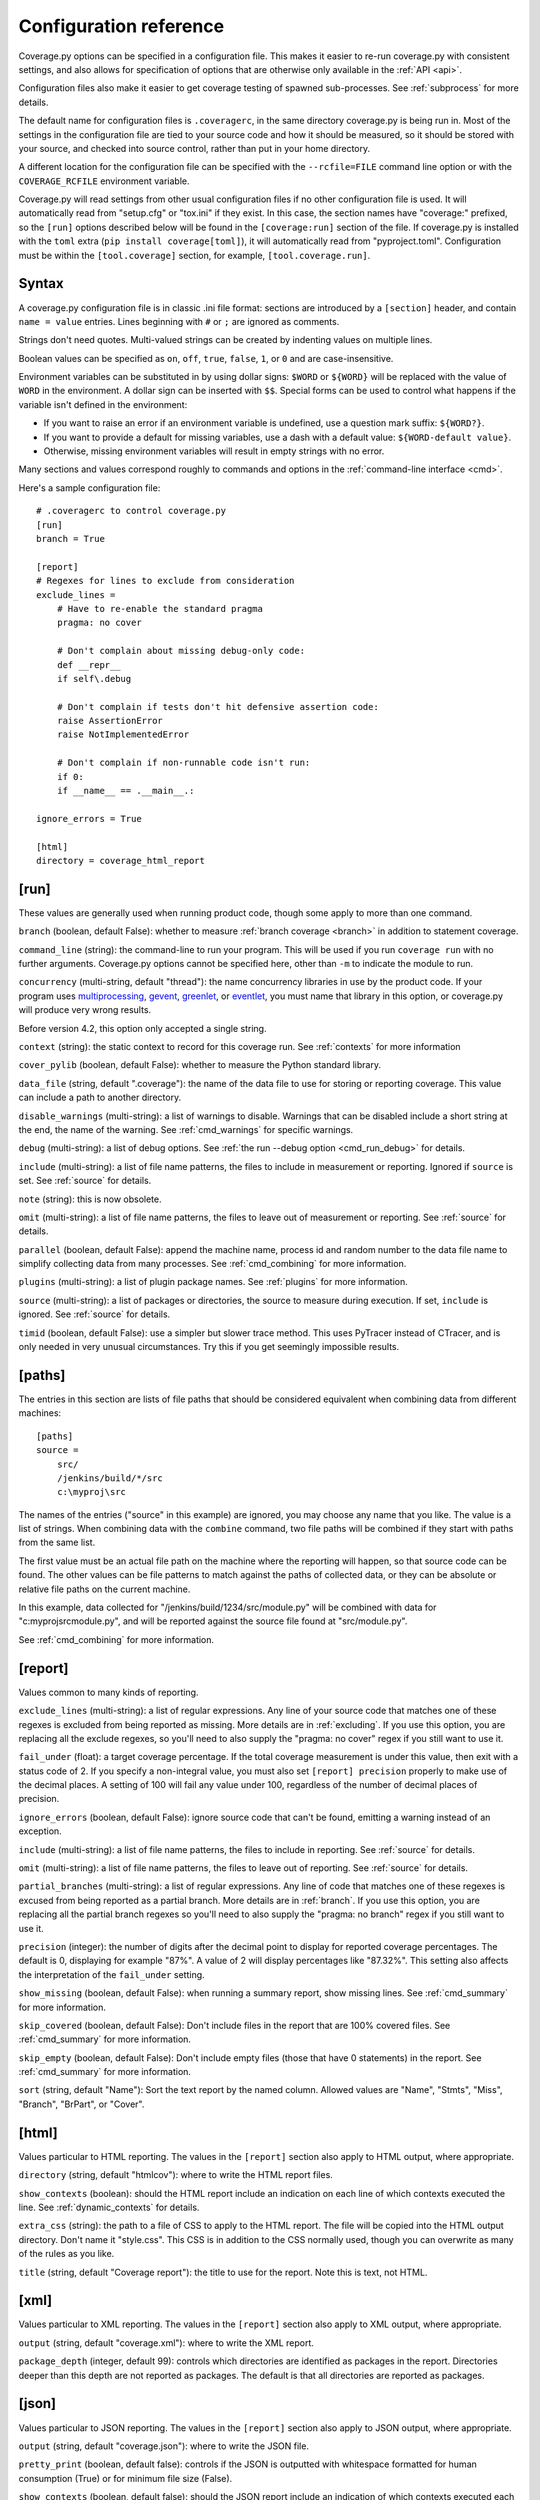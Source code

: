 .. Licensed under the Apache License: http://www.apache.org/licenses/LICENSE-2.0
.. For details: https://github.com/nedbat/coveragepy/blob/master/NOTICE.txt

.. _config:

=======================
Configuration reference
=======================

Coverage.py options can be specified in a configuration file.  This makes it
easier to re-run coverage.py with consistent settings, and also allows for
specification of options that are otherwise only available in the
:ref:`API <api>`.

Configuration files also make it easier to get coverage testing of spawned
sub-processes.  See :ref:`subprocess` for more details.

The default name for configuration files is ``.coveragerc``, in the same
directory coverage.py is being run in.  Most of the settings in the
configuration file are tied to your source code and how it should be measured,
so it should be stored with your source, and checked into source control,
rather than put in your home directory.

A different location for the configuration file can be specified with the
``--rcfile=FILE`` command line option or with the ``COVERAGE_RCFILE``
environment variable.

Coverage.py will read settings from other usual configuration files if no other
configuration file is used.  It will automatically read from "setup.cfg" or
"tox.ini" if they exist.  In this case, the section names have "coverage:"
prefixed, so the ``[run]`` options described below will be found in the
``[coverage:run]`` section of the file. If coverage.py is installed with the
``toml`` extra (``pip install coverage[toml]``), it will automatically read
from "pyproject.toml". Configuration must be within the ``[tool.coverage]``
section, for example, ``[tool.coverage.run]``.


Syntax
------

A coverage.py configuration file is in classic .ini file format: sections are
introduced by a ``[section]`` header, and contain ``name = value`` entries.
Lines beginning with ``#`` or ``;`` are ignored as comments.

Strings don't need quotes. Multi-valued strings can be created by indenting
values on multiple lines.

Boolean values can be specified as ``on``, ``off``, ``true``, ``false``, ``1``,
or ``0`` and are case-insensitive.

Environment variables can be substituted in by using dollar signs: ``$WORD``
or ``${WORD}`` will be replaced with the value of ``WORD`` in the environment.
A dollar sign can be inserted with ``$$``.  Special forms can be used to
control what happens if the variable isn't defined in the environment:

- If you want to raise an error if an environment variable is undefined, use a
  question mark suffix: ``${WORD?}``.

- If you want to provide a default for missing variables, use a dash with a
  default value: ``${WORD-default value}``.

- Otherwise, missing environment variables will result in empty strings with no
  error.

Many sections and values correspond roughly to commands and options in
the :ref:`command-line interface <cmd>`.

Here's a sample configuration file::

    # .coveragerc to control coverage.py
    [run]
    branch = True

    [report]
    # Regexes for lines to exclude from consideration
    exclude_lines =
        # Have to re-enable the standard pragma
        pragma: no cover

        # Don't complain about missing debug-only code:
        def __repr__
        if self\.debug

        # Don't complain if tests don't hit defensive assertion code:
        raise AssertionError
        raise NotImplementedError

        # Don't complain if non-runnable code isn't run:
        if 0:
        if __name__ == .__main__.:

    ignore_errors = True

    [html]
    directory = coverage_html_report


.. _config_run:

[run]
-----

These values are generally used when running product code, though some apply
to more than one command.

.. _config_run_branch:

``branch`` (boolean, default False): whether to measure
:ref:`branch coverage <branch>` in addition to statement coverage.

.. _config_run_command_line:

``command_line`` (string): the command-line to run your program.  This will be
used if you run ``coverage run`` with no further arguments.  Coverage.py
options cannot be specified here, other than ``-m`` to indicate the module to
run.

.. versionadded:: 5.0

.. _config_run_concurrency:

``concurrency`` (multi-string, default "thread"): the name concurrency
libraries in use by the product code.  If your program uses `multiprocessing`_,
`gevent`_, `greenlet`_, or `eventlet`_, you must name that library in this
option, or coverage.py will produce very wrong results.

.. _multiprocessing: https://docs.python.org/3/library/multiprocessing.html
.. _greenlet: https://greenlet.readthedocs.io/
.. _gevent: http://www.gevent.org/
.. _eventlet: http://eventlet.net/

Before version 4.2, this option only accepted a single string.

.. versionadded:: 4.0

.. _config_run_context:

``context`` (string): the static context to record for this coverage run. See
:ref:`contexts` for more information

.. versionadded:: 5.0

.. _config_run_cover_pylib:

``cover_pylib`` (boolean, default False): whether to measure the Python
standard library.

.. _config_run_data_file:

``data_file`` (string, default ".coverage"): the name of the data file to use
for storing or reporting coverage. This value can include a path to another
directory.

.. _config_run_disable_warnings:

``disable_warnings`` (multi-string): a list of warnings to disable.  Warnings
that can be disabled include a short string at the end, the name of the
warning. See :ref:`cmd_warnings` for specific warnings.

.. _config_run_debug:

``debug`` (multi-string): a list of debug options.  See :ref:`the run
--debug option <cmd_run_debug>` for details.

.. _config_run_include:

``include`` (multi-string): a list of file name patterns, the files to include
in measurement or reporting.  Ignored if ``source`` is set.  See :ref:`source`
for details.

.. _config_run_note:

``note`` (string): this is now obsolete.

.. _config_run_omit:

``omit`` (multi-string): a list of file name patterns, the files to leave out
of measurement or reporting.  See :ref:`source` for details.

.. _config_run_parallel:

``parallel`` (boolean, default False): append the machine name, process
id and random number to the data file name to simplify collecting data from
many processes.  See :ref:`cmd_combining` for more information.

.. _config_run_plugins:

``plugins`` (multi-string): a list of plugin package names. See :ref:`plugins`
for more information.

.. _config_run_source:

``source`` (multi-string): a list of packages or directories, the source to
measure during execution.  If set, ``include`` is ignored. See :ref:`source`
for details.

.. _config_run_timid:

``timid`` (boolean, default False): use a simpler but slower trace method.
This uses PyTracer instead of CTracer, and is only needed in very unusual
circumstances.  Try this if you get seemingly impossible results.


.. _config_paths:

[paths]
-------

The entries in this section are lists of file paths that should be considered
equivalent when combining data from different machines::

    [paths]
    source =
        src/
        /jenkins/build/*/src
        c:\myproj\src

The names of the entries ("source" in this example) are ignored, you may choose
any name that you like.  The value is a list of strings.  When combining data
with the ``combine`` command, two file paths will be combined if they start
with paths from the same list.

The first value must be an actual file path on the machine where the reporting
will happen, so that source code can be found.  The other values can be file
patterns to match against the paths of collected data, or they can be absolute
or relative file paths on the current machine.

In this example, data collected for "/jenkins/build/1234/src/module.py" will be
combined with data for "c:\myproj\src\module.py", and will be reported against
the source file found at "src/module.py".

See :ref:`cmd_combining` for more information.


.. _config_report:

[report]
--------

Values common to many kinds of reporting.

.. _config_report_exclude_lines:

``exclude_lines`` (multi-string): a list of regular expressions.  Any line of
your source code that matches one of these regexes is excluded from being
reported as missing.  More details are in :ref:`excluding`.  If you use this
option, you are replacing all the exclude regexes, so you'll need to also
supply the "pragma: no cover" regex if you still want to use it.

.. _config_report_fail_under:

``fail_under`` (float): a target coverage percentage. If the total coverage
measurement is under this value, then exit with a status code of 2.  If you
specify a non-integral value, you must also set ``[report] precision`` properly
to make use of the decimal places.  A setting of 100 will fail any value under
100, regardless of the number of decimal places of precision.

.. _config_report_ignore_errors:

``ignore_errors`` (boolean, default False): ignore source code that can't be
found, emitting a warning instead of an exception.

.. _config_report_include:

``include`` (multi-string): a list of file name patterns, the files to include
in reporting.  See :ref:`source` for details.

.. _config_report_omit:

``omit`` (multi-string): a list of file name patterns, the files to leave out
of reporting.  See :ref:`source` for details.

.. _config_report_partial_branches:

``partial_branches`` (multi-string): a list of regular expressions.  Any line
of code that matches one of these regexes is excused from being reported as
a partial branch.  More details are in :ref:`branch`.  If you use this option,
you are replacing all the partial branch regexes so you'll need to also
supply the "pragma: no branch" regex if you still want to use it.

.. _config_report_precision:

``precision`` (integer): the number of digits after the decimal point to
display for reported coverage percentages.  The default is 0, displaying for
example "87%".  A value of 2 will display percentages like "87.32%".  This
setting also affects the interpretation of the ``fail_under`` setting.

.. _config_report_show_missing:

``show_missing`` (boolean, default False): when running a summary report, show
missing lines.  See :ref:`cmd_summary` for more information.

.. _config_report_skip_covered:

``skip_covered`` (boolean, default False): Don't include files in the report
that are 100% covered files. See :ref:`cmd_summary` for more information.

.. _config_report_skip_empty:

``skip_empty`` (boolean, default False): Don't include empty files (those that
have 0 statements) in the report. See :ref:`cmd_summary` for more information.

.. _config_report_sort:

``sort`` (string, default "Name"): Sort the text report by the named column.
Allowed values are "Name", "Stmts", "Miss", "Branch", "BrPart", or "Cover".


.. _config_html:

[html]
------

Values particular to HTML reporting.  The values in the ``[report]`` section
also apply to HTML output, where appropriate.

.. _config_html_directory:

``directory`` (string, default "htmlcov"): where to write the HTML report
files.

.. _config_html_show_context:

``show_contexts`` (boolean): should the HTML report include an indication on
each line of which contexts executed the line.  See :ref:`dynamic_contexts` for
details.

.. _config_html_extra_css:

``extra_css`` (string): the path to a file of CSS to apply to the HTML report.
The file will be copied into the HTML output directory.  Don't name it
"style.css".  This CSS is in addition to the CSS normally used, though you can
overwrite as many of the rules as you like.

.. _config_html_title:

``title`` (string, default "Coverage report"): the title to use for the report.
Note this is text, not HTML.


.. _config_xml:

[xml]
-----

Values particular to XML reporting.  The values in the ``[report]`` section
also apply to XML output, where appropriate.

.. _config_xml_output:

``output`` (string, default "coverage.xml"): where to write the XML report.

.. _config_xml_package_depth:

``package_depth`` (integer, default 99): controls which directories are
identified as packages in the report.  Directories deeper than this depth are
not reported as packages.  The default is that all directories are reported as
packages.


.. _config_json:

[json]
------

Values particular to JSON reporting.  The values in the ``[report]`` section
also apply to JSON output, where appropriate.

.. versionadded:: 5.0

.. _config_json_output:

``output`` (string, default "coverage.json"): where to write the JSON file.

.. _config_json_pretty_print:

``pretty_print`` (boolean, default false): controls if the JSON is outputted
with whitespace formatted for human consumption (True) or for minimum file size
(False).

.. _config_json_show_contexts:

``show_contexts`` (boolean, default false): should the JSON report include an
indication of which contexts executed each line.  See :ref:`dynamic_contexts`
for details.
